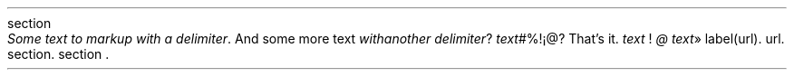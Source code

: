 .HEADING 3 "section"
\f[I]Some text to markup with a delimiter\f[R]\&.
And some more text
\f[I]with another delimiter\f[R]?
\f[I]text\f[R]#%!¡@?
That\(cqs it\&.
\f[I]text\f[R] !
\f[I]@\f[R]
\f[I]text\f[R]»
label (url)\&.
url\&.
section\&.
section \&.
.PP
